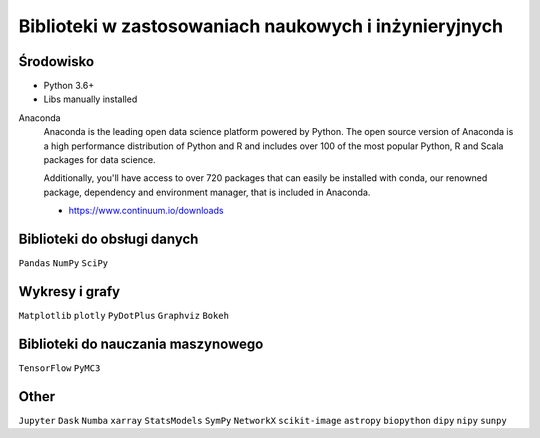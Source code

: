 ******************************************************
Biblioteki w zastosowaniach naukowych i inżynieryjnych
******************************************************

Środowisko
==========
* Python 3.6+
* Libs manually installed

Anaconda
    Anaconda is the leading open data science platform powered by Python. The open source version of Anaconda is a high performance distribution of Python and R and includes over 100 of the most popular Python, R and Scala packages for data science.

    Additionally, you'll have access to over 720 packages that can easily be installed with conda, our renowned package, dependency and environment manager, that is included in Anaconda.

    * https://www.continuum.io/downloads

Biblioteki do obsługi danych
============================
``Pandas``
``NumPy``
``SciPy``

Wykresy i grafy
===============
``Matplotlib``
``plotly``
``PyDotPlus``
``Graphviz``
``Bokeh``

Biblioteki do nauczania maszynowego
===================================
``TensorFlow``
``PyMC3``

Other
=====
``Jupyter``
``Dask``
``Numba``
``xarray``
``StatsModels``
``SymPy``
``NetworkX``
``scikit-image``
``astropy``
``biopython``
``dipy``
``nipy``
``sunpy``
